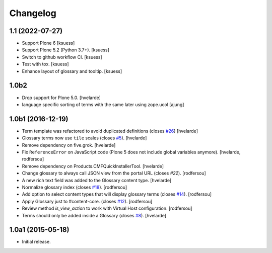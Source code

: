 Changelog
=========

1.1 (2022-07-27)
----------------

- Support Plone 6
  [ksuess]
- Support Plone 5.2 (Python 3.7+).
  [ksuess]
- Switch to github workflow CI.
  [ksuess]
- Test with tox.
  [ksuess]
- Enhance layout of glossary and tooltip.
  [ksuess]

1.0b2
-----

- Drop support for Plone 5.0.
  [hvelarde]

- language specific sorting of terms with the same later using zope.ucol
  [ajung]

1.0b1 (2016-12-19)
------------------

- Term template was refactored to avoid duplicated definitions (closes `#26`_)
  [hvelarde]

- Glossary terms now use ``tile`` scales (closes `#5`_).
  [hvelarde]

- Remove dependency on five.grok.
  [hvelarde]

- Fix ``ReferenceError`` on JavaScript code (Plone 5 does not include global variables anymore).
  [hvelarde, rodfersou]

- Remove dependency on Products.CMFQuickInstallerTool.
  [hvelarde]

- Change glossary to always call JSON view from the portal URL (closes `#22`).
  [rodfersou]

- A new rich text field was added to the Glossary content type.
  [hvelarde]

- Normalize glossary index (closes `#18`_).
  [rodfersou]

- Add option to select content types that will display glossary terms (closes `#14`_).
  [rodfersou]

- Apply Glossary just to #content-core. (closes `#12`_).
  [rodfersou]

- Review method `is_view_action` to work with Virtual Host configuration.
  [rodfersou]

- Terms should only be added inside a Glossary (closes `#8`_).
  [hvelarde]


1.0a1 (2015-05-18)
------------------

- Initial release.

.. _`#5`: https://github.com/collective/collective.cover/issues/5
.. _`#8`: https://github.com/collective/collective.cover/issues/8
.. _`#12`: https://github.com/collective/collective.cover/issues/12
.. _`#14`: https://github.com/collective/collective.cover/issues/14
.. _`#18`: https://github.com/collective/collective.cover/issues/18
.. _`#22`: https://github.com/collective/collective.cover/issues/22
.. _`#26`: https://github.com/collective/collective.cover/issues/26
